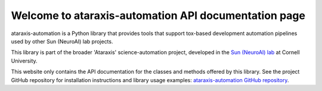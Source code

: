 Welcome to ataraxis-automation API documentation page
=====================================================

ataraxis-automation is a Python library that provides tools that support tox-based development automation pipelines
used by other Sun (NeuroAI) lab projects.

This library is part of the broader 'Ataraxis' science-automation project, developed in the
`Sun (NeuroAI) lab <https://neuroai.github.io/sunlab/>`_ at Cornell University.

This website only contains the API documentation for the classes and methods offered by this library. See the project
GitHub repository for installation instructions and library usage examples:
`ataraxis-automation GitHub repository <https://github.com/Sun-Lab-NBB/ataraxis-automation>`_.

.. _`ataraxis-automation GitHub repository`: https://github.com/Sun-Lab-NBB/ataraxis-automation
.. _`Sun (NeuroAI) lab`: https://neuroai.github.io/sunlab/
